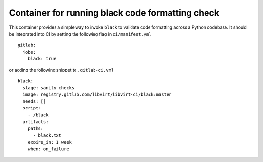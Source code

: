 =================================================
Container for running black code formatting check
=================================================

This container provides a simple way to invoke ``black`` to validate code
formatting across a Python codebase. It should be integrated into CI by setting
the following flag in ``ci/manifest.yml``

::

   gitlab:
     jobs:
       black: true

or adding the following snippet to ``.gitlab-ci.yml``

::

   black:
     stage: sanity_checks
     image: registry.gitlab.com/libvirt/libvirt-ci/black:master
     needs: []
     script:
       - /black
     artifacts:
       paths:
         - black.txt
       expire_in: 1 week
       when: on_failure
